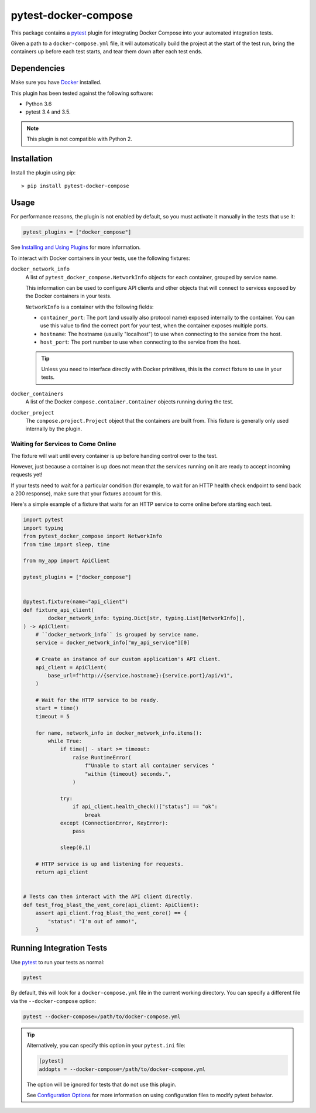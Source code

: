 pytest-docker-compose
=====================
This package contains a `pytest`_ plugin for integrating Docker Compose into
your automated integration tests.

Given a path to a ``docker-compose.yml`` file, it will automatically build the
project at the start of the test run, bring the containers up before each test
starts, and tear them down after each test ends.


Dependencies
------------
Make sure you have `Docker`_ installed.

This plugin has been tested against the following software:

- Python 3.6
- pytest 3.4 and 3.5.

.. note:: This plugin is not compatible with Python 2.


Installation
------------
Install the plugin using pip::

    > pip install pytest-docker-compose


Usage
-----
For performance reasons, the plugin is not enabled by default, so you must
activate it manually in the tests that use it:

.. code-block:: python

    pytest_plugins = ["docker_compose"]

See `Installing and Using Plugins`_ for more information.

To interact with Docker containers in your tests, use the following fixtures:

``docker_network_info``
    A list of ``pytest_docker_compose.NetworkInfo`` objects for each container,
    grouped by service name.

    This information can be used to configure API clients and other objects that
    will connect to services exposed by the Docker containers in your tests.

    ``NetworkInfo`` is a container with the following fields:

    - ``container_port``: The port (and usually also protocol name) exposed
      internally to the container.  You can use this value to find the correct
      port for your test, when the container exposes multiple ports.

    - ``hostname``: The hostname (usually "localhost") to use when connecting to
      the service from the host.

    - ``host_port``: The port number to use when connecting to the service from
      the host.

    .. tip::
        Unless you need to interface directly with Docker primitives, this is
        the correct fixture to use in your tests.

``docker_containers``
    A list of the Docker ``compose.container.Container`` objects running during
    the test.

``docker_project``
    The ``compose.project.Project`` object that the containers are built from.
    This fixture is generally only used internally by the plugin.


Waiting for Services to Come Online
~~~~~~~~~~~~~~~~~~~~~~~~~~~~~~~~~~~
The fixture will wait until every container is up before handing control over to
the test.

However, just because a container is up does not mean that the services running
on it are ready to accept incoming requests yet!

If your tests need to wait for a particular condition (for example, to wait for
an HTTP health check endpoint to send back a 200 response), make sure that your
fixtures account for this.

Here's a simple example of a fixture that waits for an HTTP service to come
online before starting each test.

.. code-block:: python

    import pytest
    import typing
    from pytest_docker_compose import NetworkInfo
    from time import sleep, time

    from my_app import ApiClient

    pytest_plugins = ["docker_compose"]


    @pytest.fixture(name="api_client")
    def fixture_api_client(
            docker_network_info: typing.Dict[str, typing.List[NetworkInfo]],
    ) -> ApiClient:
        # ``docker_network_info`` is grouped by service name.
        service = docker_network_info["my_api_service"][0]

        # Create an instance of our custom application's API client.
        api_client = ApiClient(
            base_url=f"http://{service.hostname}:{service.port}/api/v1",
        )

        # Wait for the HTTP service to be ready.
        start = time()
        timeout = 5

        for name, network_info in docker_network_info.items():
            while True:
                if time() - start >= timeout:
                    raise RuntimeError(
                        f"Unable to start all container services "
                        "within {timeout} seconds.",
                    )

                try:
                    if api_client.health_check()["status"] == "ok":
                        break
                except (ConnectionError, KeyError):
                    pass

                sleep(0.1)

        # HTTP service is up and listening for requests.
        return api_client


    # Tests can then interact with the API client directly.
    def test_frog_blast_the_vent_core(api_client: ApiClient):
        assert api_client.frog_blast_the_vent_core() == {
            "status": "I'm out of ammo!",
        }


Running Integration Tests
-------------------------
Use `pytest`_ to run your tests as normal:

.. code-block:: sh

    pytest

By default, this will look for a ``docker-compose.yml`` file in the current
working directory.  You can specify a different file via the
``--docker-compose`` option:

.. code-block:: sh

    pytest --docker-compose=/path/to/docker-compose.yml

.. tip::
    Alternatively, you can specify this option in your ``pytest.ini`` file:

    .. code-block:: ini

        [pytest]
        addopts = --docker-compose=/path/to/docker-compose.yml

    The option will be ignored for tests that do not use this plugin.

    See `Configuration Options`_ for more information on using configuration
    files to modify pytest behavior.


.. _Configuration Options: https://docs.pytest.org/en/latest/customize.html#adding-default-options
.. _Docker: https://www.docker.com/
.. _Installing and Using Plugins: https://docs.pytest.org/en/latest/plugins.html#requiring-loading-plugins-in-a-test-module-or-conftest-file
.. _pytest: https://docs.pytest.org/
